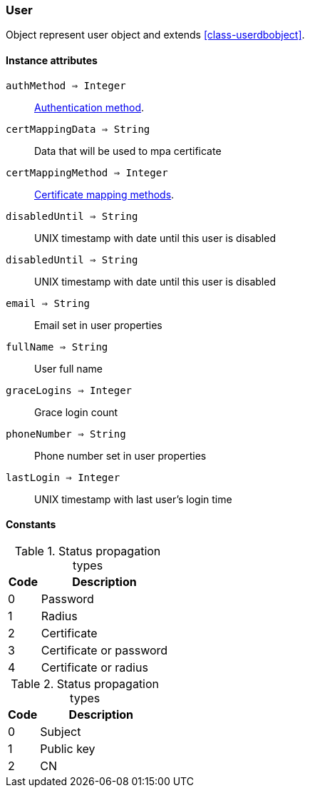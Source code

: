 [.nxsl-class]
[[class-user]]
=== User

Object represent user object and extends <<class-userdbobject>>.

==== Instance attributes

`authMethod => Integer`::
<<enum-auth-methods,Authentication method>>.

`certMappingData => String`::
Data that will be used to mpa certificate

`certMappingMethod => Integer`::
<<enum-mapping-methods,Certificate mapping methods>>.

`disabledUntil => String`::
UNIX timestamp with date until this user is disabled

`disabledUntil => String`::
UNIX timestamp with date until this user is disabled

`email => String`::
Email set in user properties

`fullName => String`::
User full name

`graceLogins => Integer`::
Grace login count

`phoneNumber => String`::
Phone number set in user properties

`lastLogin => Integer`::
UNIX timestamp with last user's login time


==== Constants

[[enum-auth-methods]]
[cols="1,4a"]
.Status propagation types
|===
| Code | Description

| 0
| Password

| 1
| Radius

| 2
| Certificate

| 3
| Certificate or password

| 4
| Certificate or radius

|===


[[enum-mapping-methods]]
[cols="1,4a"]
.Status propagation types
|===
| Code | Description

| 0
| Subject

| 1
| Public key

| 2
| CN

|===

